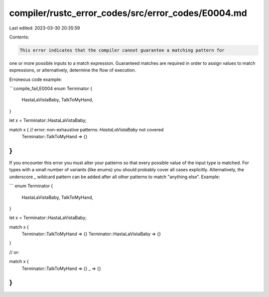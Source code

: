 compiler/rustc_error_codes/src/error_codes/E0004.md
===================================================

Last edited: 2023-03-30 20:35:59

Contents:

.. code-block:: md

    This error indicates that the compiler cannot guarantee a matching pattern for
one or more possible inputs to a match expression. Guaranteed matches are
required in order to assign values to match expressions, or alternatively,
determine the flow of execution.

Erroneous code example:

```compile_fail,E0004
enum Terminator {
    HastaLaVistaBaby,
    TalkToMyHand,
}

let x = Terminator::HastaLaVistaBaby;

match x { // error: non-exhaustive patterns: `HastaLaVistaBaby` not covered
    Terminator::TalkToMyHand => {}
}
```

If you encounter this error you must alter your patterns so that every possible
value of the input type is matched. For types with a small number of variants
(like enums) you should probably cover all cases explicitly. Alternatively, the
underscore `_` wildcard pattern can be added after all other patterns to match
"anything else". Example:

```
enum Terminator {
    HastaLaVistaBaby,
    TalkToMyHand,
}

let x = Terminator::HastaLaVistaBaby;

match x {
    Terminator::TalkToMyHand => {}
    Terminator::HastaLaVistaBaby => {}
}

// or:

match x {
    Terminator::TalkToMyHand => {}
    _ => {}
}
```


